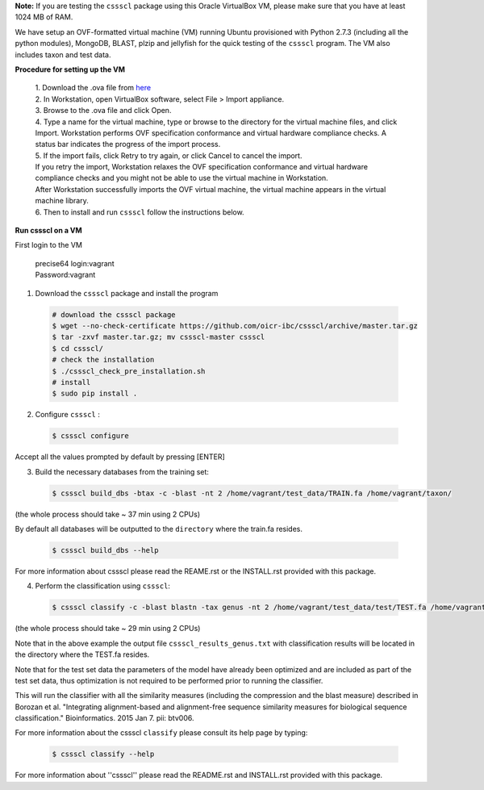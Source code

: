 **Note:** If you are testing the ``cssscl`` package using this Oracle VirtualBox VM, please make sure that you have at least 1024 MB of RAM.

We have setup an OVF-formatted virtual machine (VM) running Ubuntu provisioned with Python 2.7.3 (including all the python modules), MongoDB, BLAST, plzip and jellyfish for the quick testing of the ``cssscl`` program. The VM also includes taxon and test data.

**Procedure for setting up the VM**

   | 1. Download the .ova file from `here <https://collaborators.oicr.on.ca/vferretti/borozan_cssscl/cssscl_opt.ova>`_
   | 2. In Workstation, open VirtualBox software, select File > Import appliance.
   | 3. Browse to the .ova file and click Open.
   | 4. Type a name for the virtual machine, type or browse to the directory for the virtual machine files, and click Import. Workstation performs OVF specification conformance and virtual hardware compliance checks. A status bar indicates the progress of the import process.
   | 5. If the import fails, click Retry to try again, or click Cancel to cancel the import.
   | If you retry the import, Workstation relaxes the OVF specification conformance and virtual hardware compliance checks and you might not be able to use the virtual machine in Workstation.
   | After Workstation successfully imports the OVF virtual machine, the virtual machine appears in the virtual machine library.
   | 6. Then to install and run ``cssscl`` follow the instructions below.

**Run cssscl on a VM**

First login to the VM

   | precise64 login:vagrant
   | Password:vagrant


1. Download the ``cssscl`` package and install the program 

  .. code-block:: bash 
    
    # download the cssscl package
    $ wget --no-check-certificate https://github.com/oicr-ibc/cssscl/archive/master.tar.gz
    $ tar -zxvf master.tar.gz; mv cssscl-master cssscl 
    $ cd cssscl/
    # check the installation 
    $ ./cssscl_check_pre_installation.sh
    # install
    $ sudo pip install .

2. Configure ``cssscl`` :

  .. code-block:: bash 

    $ cssscl configure 

Accept all the values prompted by default by pressing [ENTER]  
 

3. Build the necessary databases from the training set:

  .. code-block:: bash 

    $ cssscl build_dbs -btax -c -blast -nt 2 /home/vagrant/test_data/TRAIN.fa /home/vagrant/taxon/

(the whole process should take ~ 37 min using 2 CPUs)

By default all databases will be outputted to the ``directory`` where the train.fa resides.

  .. code-block:: bash 

    $ cssscl build_dbs --help

For more information about cssscl please read the REAME.rst or the INSTALL.rst provided with this package.


4. Perform the classification using ``cssscl``:

  .. code-block:: bash 

    $ cssscl classify -c -blast blastn -tax genus -nt 2 /home/vagrant/test_data/test/TEST.fa /home/vagrant/test_data/


(the whole process should take ~ 29 min using 2 CPUs)

Note that in the above example the output file ``cssscl_results_genus.txt`` with classification results will be located in the directory where the TEST.fa resides. 

Note that for the test set data the parameters of the model have already been optimized and are included as part of the test set data, thus optimization is not required to be performed prior to running the classifier.

This will run the classifier with all the similarity measures (including the compression and the blast measure) described in Borozan et al. "Integrating alignment-based and alignment-free sequence similarity measures for biological sequence classification."  Bioinformatics. 2015 Jan 7. pii: btv006. 

For more information about the cssscl ``classify`` please consult its help page by typing: 

  .. code-block:: bash 

    $ cssscl classify --help 

For more information about ''cssscl'' please read the README.rst and INSTALL.rst provided with this package.


